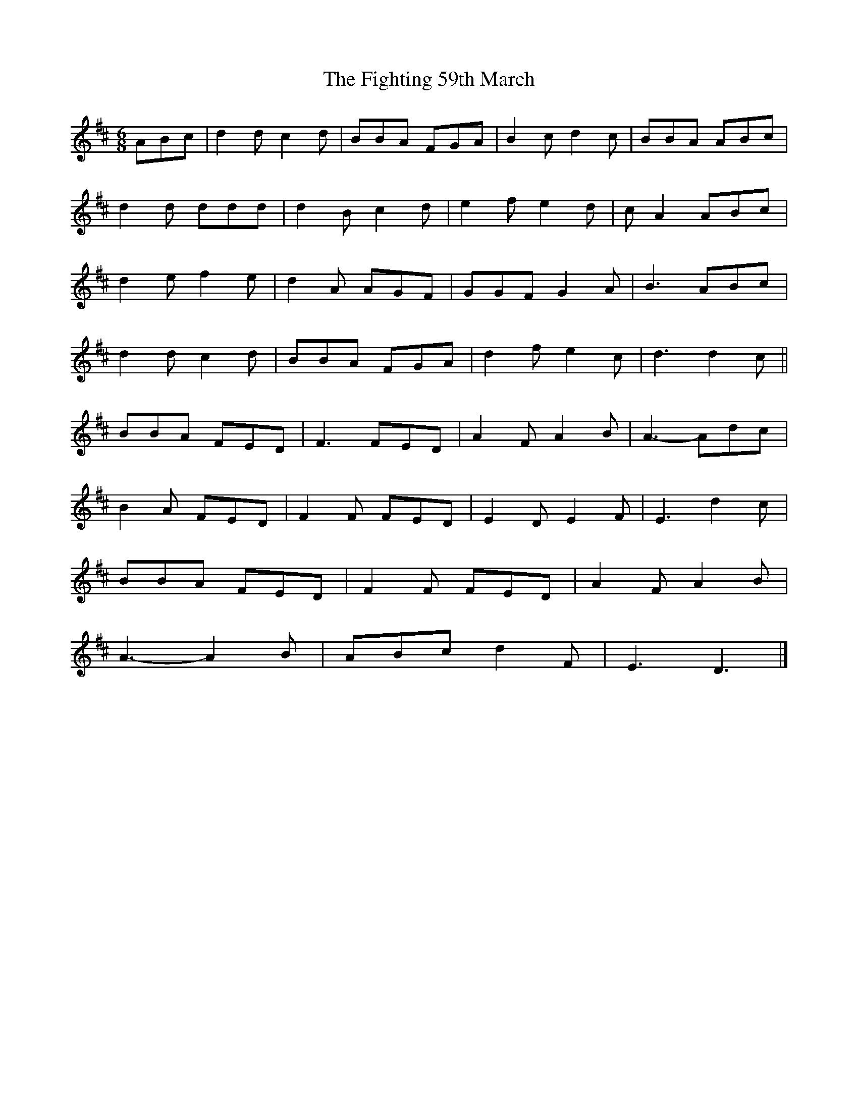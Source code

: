 X: 1
T: Fighting 59th March, The
Z: ceolachan
S: https://thesession.org/tunes/7414#setting7414
R: jig
M: 6/8
L: 1/8
K: Dmaj
ABc |d2 d c2 d | BBA FGA | B2 c d2 c | BBA ABc |
d2 d ddd | d2 B c2 d | e2 f e2 d | c A2 ABc |
d2 e f2 e | d2 A AGF | GGF G2 A | B3 ABc |
d2 d c2 d | BBA FGA | d2 f e2 c | d3 d2 c ||
BBA FED | F3 FED | A2 F A2 B | A3- Adc |
B2 A FED | F2 F FED | E2 D E2 F | E3 d2 c |
BBA FED | F2 F FED | A2 F A2 B |
A3- A2 B |ABc d2 F | E3 D3 |]
